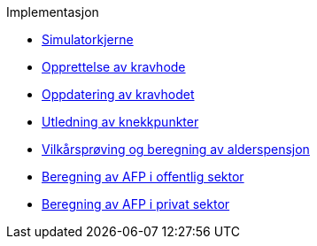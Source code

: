 .Implementasjon
*** xref:simulatorkjerne.adoc[Simulatorkjerne]
*** xref:opprett-kravhode.adoc[Opprettelse av kravhode]
*** xref:oppdater-kravhode.adoc[Oppdatering av kravhodet]
*** xref:knekkpunkter.adoc[Utledning av knekkpunkter]
*** xref:vilkårsprøv-beregn.adoc[Vilkårsprøving og beregning av alderspensjon]
*** xref:offentlig-afp.adoc[Beregning av AFP i offentlig sektor]
*** xref:privat-afp.adoc[Beregning av AFP i privat sektor]
